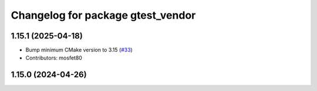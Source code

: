 ^^^^^^^^^^^^^^^^^^^^^^^^^^^^^^^^^^
Changelog for package gtest_vendor
^^^^^^^^^^^^^^^^^^^^^^^^^^^^^^^^^^

1.15.1 (2025-04-18)
-------------------
* Bump minimum CMake version to 3.15 (`#33 <https://github.com/ament/googletest/issues/33>`_)
* Contributors: mosfet80

1.15.0 (2024-04-26)
-------------------
